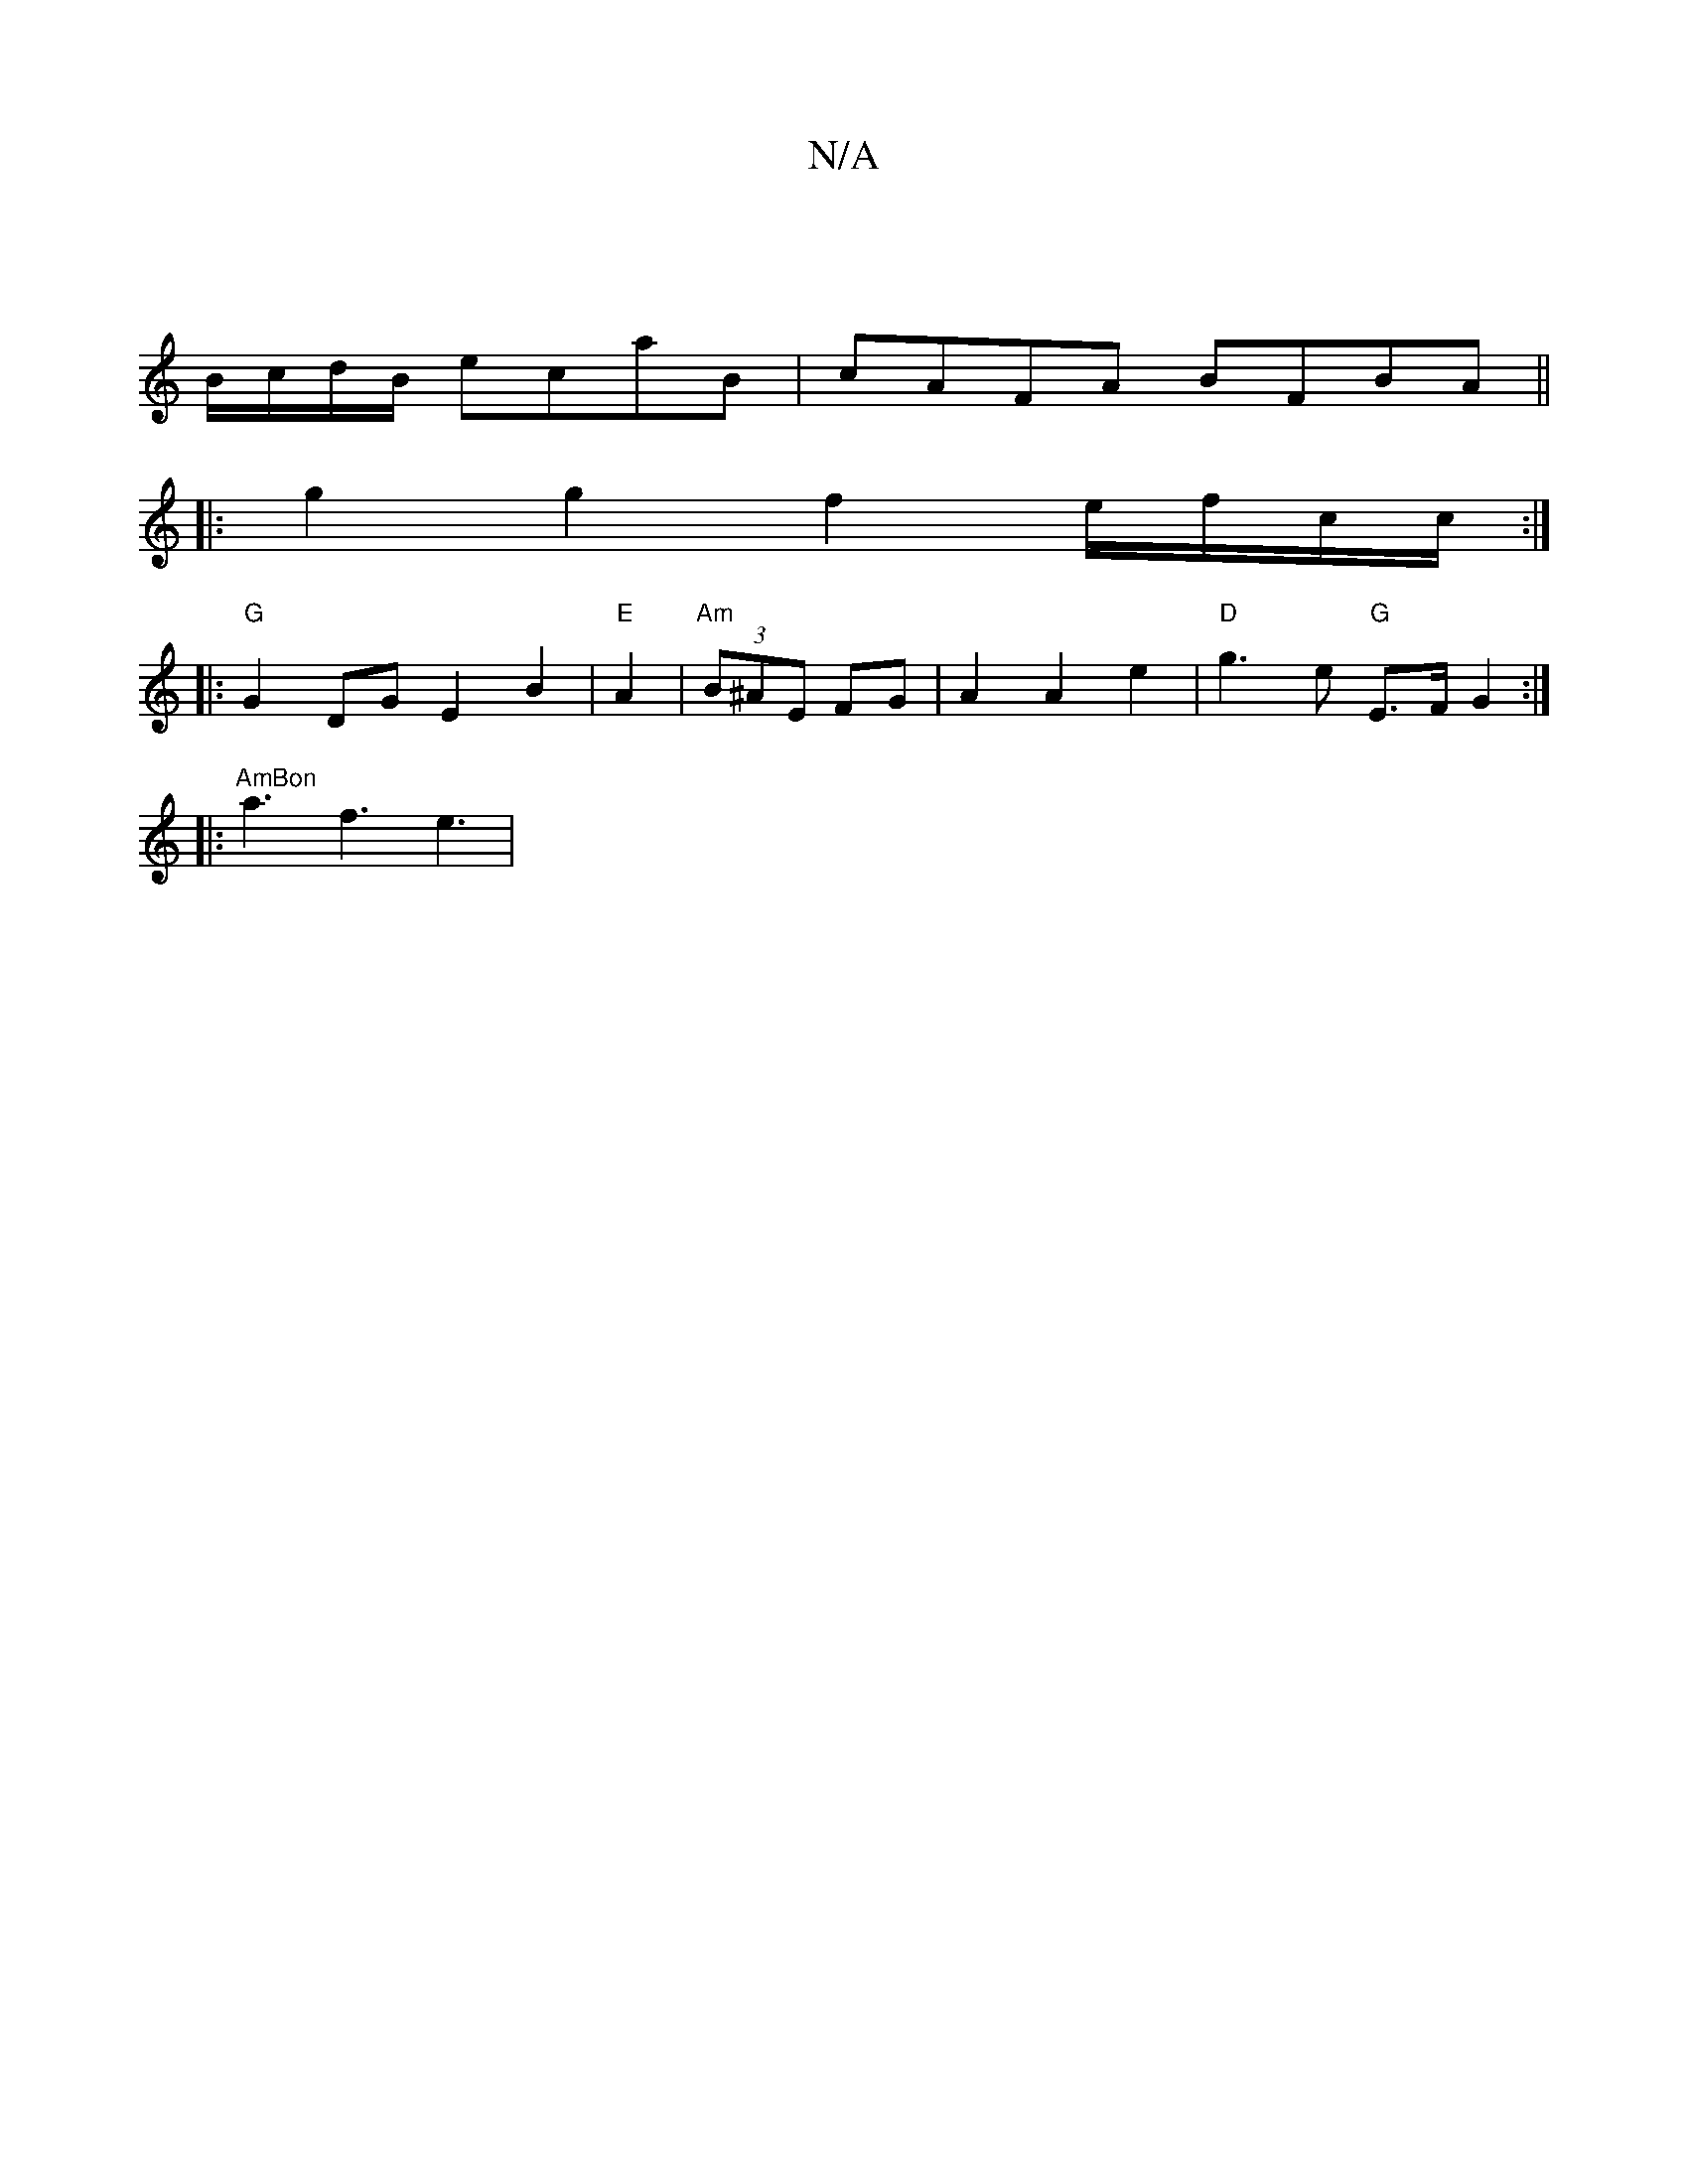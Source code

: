 X:1
T:N/A
M:4/4
R:N/A
K:Cmajor
|
B/c/d/B/ ecaB | cAFA BFBA ||
|:g2 g2 f2 Ie/2f/2c/2c/2 :|
|:"G"G2DG E2B2 | "E"A2 | "Am" (3B^AE FG | A2 A2 e2 | "D"g3 e "G"E>F G2 :|
|:"AmBon
a3 f3 e3|

"D"e3 d2 ede-|-fBe ABd "G//{/}e)(A B/A/G)|. "C"